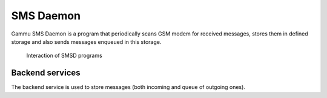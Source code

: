 SMS Daemon
==========

Gammu SMS Daemon is a program that periodically scans GSM modem for received
messages, stores them in defined storage and also sends messages enqueued in
this storage.


.. figure:: smsd-interactions.png
   :alt: SMSD interactions

   Interaction of SMSD programs

Backend services
----------------

The backend service is used to store messages (both incoming and queue of
outgoing ones).
